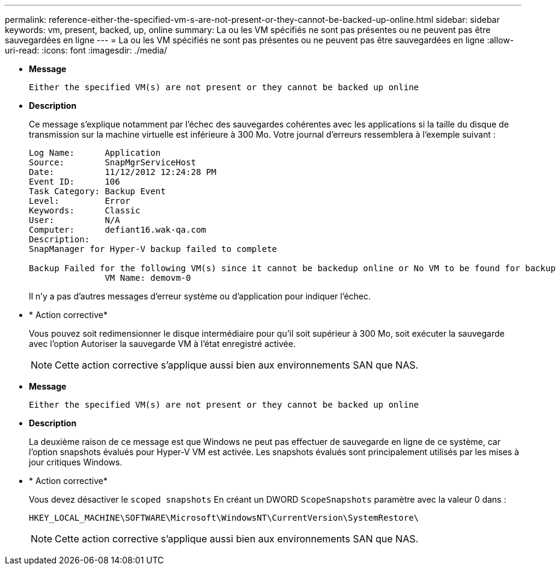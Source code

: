 ---
permalink: reference-either-the-specified-vm-s-are-not-present-or-they-cannot-be-backed-up-online.html 
sidebar: sidebar 
keywords: vm, present, backed, up, online 
summary: La ou les VM spécifiés ne sont pas présentes ou ne peuvent pas être sauvegardées en ligne 
---
= La ou les VM spécifiés ne sont pas présentes ou ne peuvent pas être sauvegardées en ligne
:allow-uri-read: 
:icons: font
:imagesdir: ./media/


* *Message*
+
`Either the specified VM(s) are not present or they cannot be backed up online`

* *Description*
+
Ce message s'explique notamment par l'échec des sauvegardes cohérentes avec les applications si la taille du disque de transmission sur la machine virtuelle est inférieure à 300 Mo. Votre journal d'erreurs ressemblera à l'exemple suivant :

+
[listing]
----
Log Name:      Application
Source:        SnapMgrServiceHost
Date:          11/12/2012 12:24:28 PM
Event ID:      106
Task Category: Backup Event
Level:         Error
Keywords:      Classic
User:          N/A
Computer:      defiant16.wak-qa.com
Description:
SnapManager for Hyper-V backup failed to complete

Backup Failed for the following VM(s) since it cannot be backedup online or No VM to be found for backup
               VM Name: demovm-0
----
+
Il n'y a pas d'autres messages d'erreur système ou d'application pour indiquer l'échec.

* * Action corrective*
+
Vous pouvez soit redimensionner le disque intermédiaire pour qu'il soit supérieur à 300 Mo, soit exécuter la sauvegarde avec l'option Autoriser la sauvegarde VM à l'état enregistré activée.

+

NOTE: Cette action corrective s'applique aussi bien aux environnements SAN que NAS.

* *Message*
+
`Either the specified VM(s) are not present or they cannot be backed up online`

* *Description*
+
La deuxième raison de ce message est que Windows ne peut pas effectuer de sauvegarde en ligne de ce système, car l'option snapshots évalués pour Hyper-V VM est activée. Les snapshots évalués sont principalement utilisés par les mises à jour critiques Windows.

* * Action corrective*
+
Vous devez désactiver le `scoped snapshots` En créant un DWORD `ScopeSnapshots` paramètre avec la valeur 0 dans :

+
`HKEY_LOCAL_MACHINE\SOFTWARE\Microsoft\WindowsNT\CurrentVersion\SystemRestore\`

+

NOTE: Cette action corrective s'applique aussi bien aux environnements SAN que NAS.


